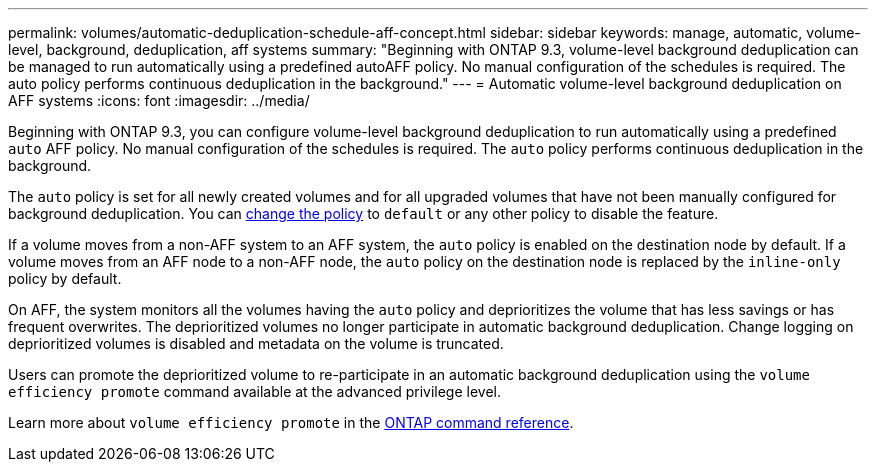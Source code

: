 ---
permalink: volumes/automatic-deduplication-schedule-aff-concept.html
sidebar: sidebar
keywords: manage, automatic, volume-level, background, deduplication, aff systems
summary: "Beginning with ONTAP 9.3, volume-level background deduplication can be managed to run automatically using a predefined autoAFF policy. No manual configuration of the schedules is required. The auto policy performs continuous deduplication in the background."
---
= Automatic volume-level background deduplication on AFF systems
:icons: font
:imagesdir: ../media/

[.lead]
Beginning with ONTAP 9.3, you can configure volume-level background deduplication to run automatically using a predefined `auto` AFF policy. No manual configuration of the schedules is required. The `auto` policy performs continuous deduplication in the background.

The `auto` policy is set for all newly created volumes and for all upgraded volumes that have not been manually configured for background deduplication. You can link:assign-volume-efficiency-policy-task.html[change the policy] to `default` or any other policy to disable the feature.

If a volume moves from a non-AFF system to an AFF system, the `auto` policy is enabled on the destination node by default. If a volume moves from an AFF node to a non-AFF node, the `auto` policy on the destination node is replaced by the `inline-only` policy by default.

On AFF, the system monitors all the volumes having the `auto` policy and deprioritizes the volume that has less savings or has frequent overwrites. The deprioritized volumes no longer participate in automatic background deduplication. Change logging on deprioritized volumes is disabled and metadata on the volume is truncated.

Users can promote the deprioritized volume to re-participate in an automatic background deduplication using the `volume efficiency promote` command available at the advanced privilege level.

Learn more about `volume efficiency promote` in the link:https://docs.netapp.com/us-en/ontap-cli/volume-efficiency-promote.html[ONTAP command reference^].

// 2025 Feb 21, ONTAPDOC-2758